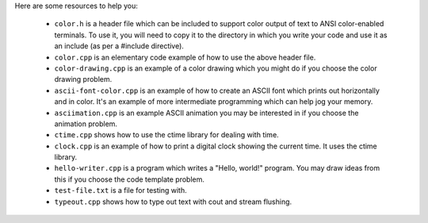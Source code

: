 Here are some resources to help you:

  * ``color.h`` is a header file which can be included to support color output
    of text to ANSI color-enabled terminals.  To use it, you will need to copy it
    to the directory in which you write your code and use it as an include (as
    per a #include directive).

  * ``color.cpp`` is an elementary code example of how to use the above header
    file.

  * ``color-drawing.cpp`` is an example of a color drawing which you might do
    if you choose the color drawing problem.

  * ``ascii-font-color.cpp`` is an example of how to create an ASCII font 
    which prints out horizontally and in color.  It's an example of more
    intermediate programming which can help jog your memory.

  * ``asciimation.cpp`` is an example ASCII animation you may be interested
    in if you choose the animation problem.

  * ``ctime.cpp`` shows how to use the ctime library for dealing with time.

  * ``clock.cpp`` is an example of how to print a digital clock showing the
    current time.  It uses the ctime library.

  * ``hello-writer.cpp`` is a program which writes a "Hello, world!" program.
    You may draw ideas from this if you choose the code template problem.

  * ``test-file.txt`` is a file for testing with.

  * ``typeout.cpp`` shows how to type out text with cout and stream flushing.
